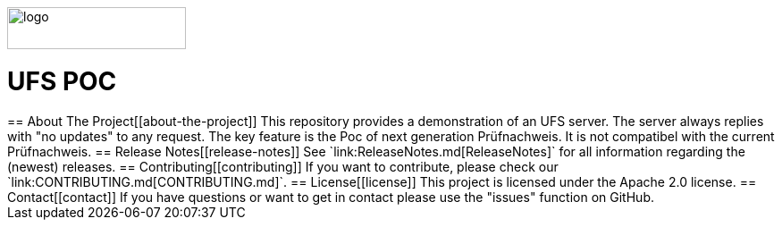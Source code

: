 :doctype: book
ifndef::env-github[]
image::doc/Gematik_Logo_Flag_With_Background.png[logo,width=200,height=47,role=right]
endif::[]
ifdef::env-github[]
++++
<img align="right" width="250" height="47" src="doc/Gematik_Logo_Flag_With_Background.png"/> <br/>
++++
endif::[]
= UFS POC

++++

== About The Project[[about-the-project]]
This repository provides a demonstration of an UFS server.

The server always replies with "no updates" to any request. The key feature is the Poc of next generation Prüfnachweis. It is not compatibel with the current Prüfnachweis.

== Release Notes[[release-notes]]
See `link:ReleaseNotes.md[ReleaseNotes]` for all information regarding the (newest) releases.

== Contributing[[contributing]]
If you want to contribute, please check our `link:CONTRIBUTING.md[CONTRIBUTING.md]`.

== License[[license]]
This project is licensed under the Apache 2.0 license.

== Contact[[contact]]
If you have questions or want to get in contact please use the "issues" function on GitHub.

